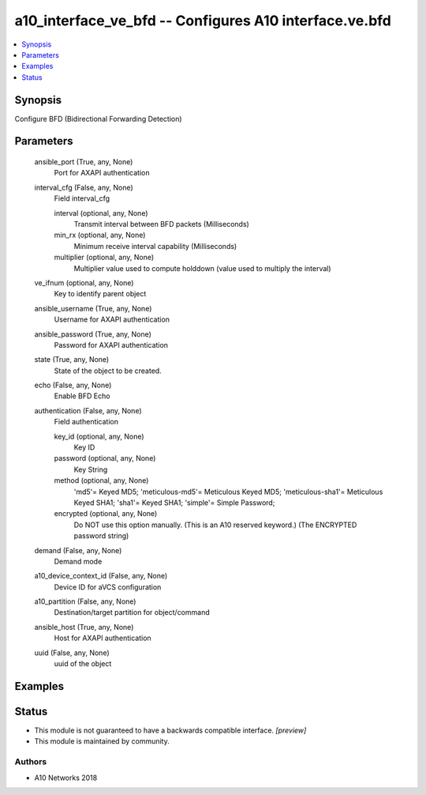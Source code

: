 .. _a10_interface_ve_bfd_module:


a10_interface_ve_bfd -- Configures A10 interface.ve.bfd
=======================================================

.. contents::
   :local:
   :depth: 1


Synopsis
--------

Configure BFD (Bidirectional Forwarding Detection)






Parameters
----------

  ansible_port (True, any, None)
    Port for AXAPI authentication


  interval_cfg (False, any, None)
    Field interval_cfg


    interval (optional, any, None)
      Transmit interval between BFD packets (Milliseconds)


    min_rx (optional, any, None)
      Minimum receive interval capability (Milliseconds)


    multiplier (optional, any, None)
      Multiplier value used to compute holddown (value used to multiply the interval)



  ve_ifnum (optional, any, None)
    Key to identify parent object


  ansible_username (True, any, None)
    Username for AXAPI authentication


  ansible_password (True, any, None)
    Password for AXAPI authentication


  state (True, any, None)
    State of the object to be created.


  echo (False, any, None)
    Enable BFD Echo


  authentication (False, any, None)
    Field authentication


    key_id (optional, any, None)
      Key ID


    password (optional, any, None)
      Key String


    method (optional, any, None)
      'md5'= Keyed MD5; 'meticulous-md5'= Meticulous Keyed MD5; 'meticulous-sha1'= Meticulous Keyed SHA1; 'sha1'= Keyed SHA1; 'simple'= Simple Password;


    encrypted (optional, any, None)
      Do NOT use this option manually. (This is an A10 reserved keyword.) (The ENCRYPTED password string)



  demand (False, any, None)
    Demand mode


  a10_device_context_id (False, any, None)
    Device ID for aVCS configuration


  a10_partition (False, any, None)
    Destination/target partition for object/command


  ansible_host (True, any, None)
    Host for AXAPI authentication


  uuid (False, any, None)
    uuid of the object









Examples
--------

.. code-block:: yaml+jinja

    





Status
------




- This module is not guaranteed to have a backwards compatible interface. *[preview]*


- This module is maintained by community.



Authors
~~~~~~~

- A10 Networks 2018

